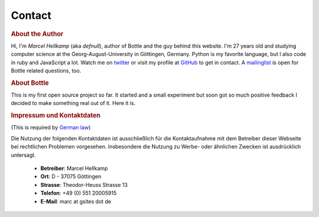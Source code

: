 =============
Contact
=============

.. rubric:: About the Author

Hi, I'm *Marcel Hellkamp* (aka *defnull*), author of Bottle and the guy behind this website. I'm 27 years old and studying computer science at the Georg-August-University in Göttingen, Germany. Python is my favorite language, but I also code in ruby and JavaScript a lot. Watch me on `twitter <http://twitter.com/bottlepy>`_ or visit my profile at `GitHub <http://github.com/defnull>`_ to get in contact. A `mailinglist <http://groups.google.de/group/bottlepy>`_ is open for Bottle related questions, too.

.. rubric:: About Bottle

This is my first open source project so far. It started and a small experiment but soon got so much positive feedback I decided to make something real out of it. Here it is.

.. rubric:: Impressum und Kontaktdaten

(This is required by `German law <http://bundesrecht.juris.de/tmg/__5.html>`_)

Die Nutzung der folgenden Kontaktdaten ist ausschließlich für die 
Kontaktaufnahme mit dem Betreiber dieser Webseite bei rechtlichen 
Problemen vorgesehen. Insbesondere die Nutzung zu Werbe- oder ähnlichen 
Zwecken ist ausdrücklich untersagt.

  * **Betreiber**: Marcel Hellkamp
  * **Ort**: D - 37075 Göttingen
  * **Strasse**: Theodor-Heuss Strasse 13
  * **Telefon**: +49 (0) 551 20005915
  * **E-Mail**: marc at gsites dot de
